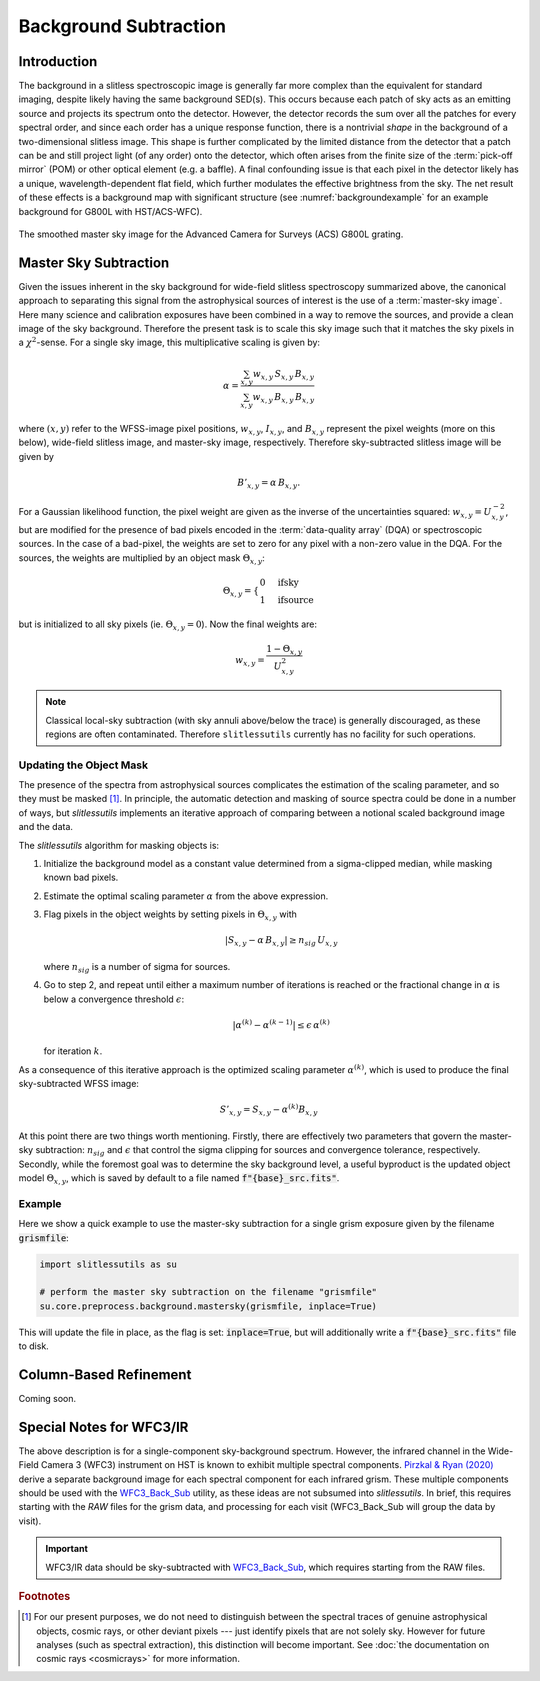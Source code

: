 .. _background:

Background Subtraction
======================

Introduction
------------

The background in a slitless spectroscopic image is generally far more complex than the equivalent for standard imaging, despite likely having the same background SED(s).  This occurs because each patch of sky acts as an emitting source and projects its spectrum onto the detector.  However, the detector records the sum over all the patches for every spectral order, and since each order has a unique response function, there is a nontrivial *shape* in the background of a two-dimensional slitless image.  This shape is further complicated by the limited distance from the detector that a patch can be and still project light (of any order) onto the detector, which often arises from the finite size of the :term:`pick-off mirror` (POM) or other optical element (e.g. a baffle).  A final confounding issue is that each pixel in the detector likely has a unique, wavelength-dependent flat field, which further modulates the effective brightness from the sky.  The net result of these effects is a background map with significant structure (see :numref:`backgroundexample` for an example background for G800L with HST/ACS-WFC).

.. _backgroundexample:
.. figure:: images/acs_g800l.png
   :align: center
   :alt: Example master sky image for HST/ACS G800L.

   The smoothed master sky image for the Advanced Camera for Surveys (ACS) G800L grating.



Master Sky Subtraction
----------------------

Given the issues inherent in the sky background for wide-field slitless spectroscopy summarized above, the canonical approach to separating this signal from the astrophysical sources of interest is the use of a :term:`master-sky image`.  Here many science and calibration exposures have been combined in a way to remove the sources, and provide a clean image of the sky background.  Therefore the present task is to scale this sky image such that it matches the sky pixels in a :math:`{\chi}^2`-sense.  For a single sky image, this multiplicative scaling is given by:

.. math::
   \alpha = \frac{\sum_{x,y} w_{x,y}\,S_{x,y}\,B_{x,y}}{\sum_{x,y} w_{x,y}\,B_{x,y}\,B_{x,y}}

where :math:`(x,y)` refer to the WFSS-image pixel positions, :math:`w_{x,y}`, :math:`I_{x,y}`, and :math:`B_{x,y}` represent the pixel weights (more on this below), wide-field slitless image, and master-sky image, respectively.  Therefore sky-subtracted slitless image will be given by

.. math::
   B'_{x,y} = \alpha\,B_{x,y}.

For a Gaussian likelihood function, the pixel weight are given as the inverse of the uncertainties squared: :math:`w_{x,y}=U_{x,y}^{-2}`, but are modified for the presence of bad pixels encoded in the :term:`data-quality array` (DQA) or spectroscopic sources.  In the case of a bad-pixel, the weights are set to zero for any pixel with a non-zero value in the DQA.  For the sources, the weights are multiplied by an object mask :math:`\Theta_{x,y}`:

.. math::
   \Theta_{x,y} = \left\{
      \begin{array}{ll}
         0 & \quad \mathrm{if sky}\\
         1 & \quad \mathrm{if source}
      \end{array}

but is initialized to all sky pixels (ie. :math:`\Theta_{x,y}=0`).  Now the final weights are:

.. math::
   w_{x,y} = \frac{1-\Theta_{x,y}}{U_{x,y}^2}

.. note::
   Classical local-sky subtraction (with sky annuli above/below the trace) is generally discouraged, as these regions are often contaminated.  Therefore ``slitlessutils`` currently has no facility for such operations.

Updating the Object Mask
^^^^^^^^^^^^^^^^^^^^^^^^

The presence of the spectra from astrophysical sources complicates the estimation of the scaling parameter, and so they must be masked [#f1]_.  In principle, the automatic detection and masking of source spectra could be done in a number of ways, but `slitlessutils` implements an iterative approach of comparing between a notional scaled background image and the data.

The `slitlessutils` algorithm for masking objects is:

#. Initialize the background model as a constant value determined from a sigma-clipped median, while masking known bad pixels.

#. Estimate the optimal scaling parameter :math:`\alpha` from the above expression.

#. Flag pixels in the object weights by setting pixels in :math:`\Theta_{x,y}` with

   .. math::
      \left|S_{x,y}-\alpha\,B_{x,y}\right| \geq n_{sig} \,U_{x,y}

   where :math:`n_{sig}` is a number of sigma for sources.

#. Go to step 2, and repeat until either a maximum number of iterations is reached or the fractional change in :math:`\alpha` is below a convergence threshold :math:`\epsilon`:

   .. math::
      \left|\alpha^{(k)} - \alpha^{(k-1)}\right| \leq \epsilon\,\alpha^{(k)}

   for iteration :math:`k`.

As a consequence of this iterative approach is the optimized scaling parameter :math:`\alpha^{(k)}`, which is used to produce the final sky-subtracted WFSS image:

.. math::
   S'_{x,y} = S_{x,y} - \alpha^{(k)} B_{x,y}

At this point there are two things worth mentioning.  Firstly, there are effectively two parameters that govern the master-sky subtraction: :math:`n_{sig}` and :math:`\epsilon` that control the sigma clipping for sources and convergence tolerance, respectively.  Secondly, while the foremost goal was to determine the sky background level, a useful byproduct is the updated object model :math:`\Theta_{x,y}`, which is saved by default to a file named :code:`f"{base}_src.fits"`.


Example
^^^^^^^

Here we show a quick example to use the master-sky subtraction for a single grism exposure given by the filename :code:`grismfile`:

.. code:: python

   import slitlessutils as su

   # perform the master sky subtraction on the filename "grismfile"
   su.core.preprocess.background.mastersky(grismfile, inplace=True)

This will update the file in place, as the flag is set: :code:`inplace=True`, but will additionally write a :code:`f"{base}_src.fits"` file to disk.


Column-Based Refinement
-----------------------
Coming soon.




Special Notes for WFC3/IR
-------------------------

The above description is for a single-component sky-background spectrum.  However, the infrared channel in the Wide-Field Camera 3 (WFC3) instrument on HST is known to exhibit multiple spectral components.  `Pirzkal & Ryan (2020) <https://www.stsci.edu/files/live/sites/www/files/home/hst/instrumentation/wfc3/documentation/instrument-science-reports-isrs/_documents/2020/WFC3_IR_2020-04.pdf>`_ derive a separate background image for each spectral component for each infrared grism.  These multiple components should be used with the `WFC3_Back_Sub <https://github.com/NorPirzkal/WFC3_Back_Sub>`_ utility, as these ideas are not subsumed into `slitlessutils`.  In brief, this requires starting with the *RAW* files for the grism data, and processing for each visit (WFC3_Back_Sub will group the data by visit).

.. important::
   WFC3/IR data should be sky-subtracted with `WFC3_Back_Sub <https://github.com/NorPirzkal/WFC3_Back_Sub>`_, which requires starting from the RAW files.

.. rubric:: Footnotes
.. [#f1] For our present purposes, we do not need to distinguish between the spectral traces of genuine astrophysical objects, cosmic rays, or other deviant pixels --- just identify pixels that are not solely sky.  However for future analyses (such as spectral extraction), this distinction will become important.  See :doc:`the documentation on cosmic rays <cosmicrays>` for more information.
